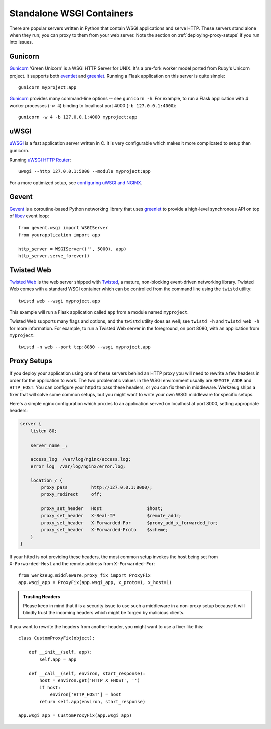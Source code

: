 .. _deploying-wsgi-standalone:

Standalone WSGI Containers
==========================

There are popular servers written in Python that contain WSGI applications and
serve HTTP.  These servers stand alone when they run; you can proxy to them
from your web server.  Note the section on :ref:`deploying-proxy-setups` if you
run into issues.

Gunicorn
--------

`Gunicorn`_ 'Green Unicorn' is a WSGI HTTP Server for UNIX. It's a pre-fork
worker model ported from Ruby's Unicorn project. It supports both `eventlet`_
and `greenlet`_. Running a Flask application on this server is quite simple::

    gunicorn myproject:app

`Gunicorn`_ provides many command-line options -- see ``gunicorn -h``.
For example, to run a Flask application with 4 worker processes (``-w
4``) binding to localhost port 4000 (``-b 127.0.0.1:4000``)::

    gunicorn -w 4 -b 127.0.0.1:4000 myproject:app

.. _Gunicorn: http://gunicorn.org/
.. _eventlet: http://eventlet.net/
.. _greenlet: https://greenlet.readthedocs.io/en/latest/

uWSGI
--------

`uWSGI`_ is a fast application server written in C. It is very configurable
which makes it more complicated to setup than gunicorn.

Running `uWSGI HTTP Router`_::

    uwsgi --http 127.0.0.1:5000 --module myproject:app

For a more optimized setup, see `configuring uWSGI and NGINX`_.

.. _uWSGI: http://uwsgi-docs.readthedocs.io/en/latest/
.. _uWSGI HTTP Router: http://uwsgi-docs.readthedocs.io/en/latest/HTTP.html#the-uwsgi-http-https-router
.. _configuring uWSGI and NGINX: uwsgi.html#starting-your-app-with-uwsgi

Gevent
-------

`Gevent`_ is a coroutine-based Python networking library that uses
`greenlet`_ to provide a high-level synchronous API on top of `libev`_
event loop::

    from gevent.wsgi import WSGIServer
    from yourapplication import app

    http_server = WSGIServer(('', 5000), app)
    http_server.serve_forever()

.. _Gevent: http://www.gevent.org/
.. _greenlet: https://greenlet.readthedocs.io/en/latest/
.. _libev: http://software.schmorp.de/pkg/libev.html

Twisted Web
-----------

`Twisted Web`_ is the web server shipped with `Twisted`_, a mature,
non-blocking event-driven networking library. Twisted Web comes with a
standard WSGI container which can be controlled from the command line using
the ``twistd`` utility::

    twistd web --wsgi myproject.app

This example will run a Flask application called ``app`` from a module named
``myproject``.

Twisted Web supports many flags and options, and the ``twistd`` utility does
as well; see ``twistd -h`` and ``twistd web -h`` for more information. For
example, to run a Twisted Web server in the foreground, on port 8080, with an
application from ``myproject``::

    twistd -n web --port tcp:8080 --wsgi myproject.app

.. _Twisted: https://twistedmatrix.com/
.. _Twisted Web: https://twistedmatrix.com/trac/wiki/TwistedWeb

.. _deploying-proxy-setups:

Proxy Setups
------------

If you deploy your application using one of these servers behind an HTTP proxy
you will need to rewrite a few headers in order for the application to work.
The two problematic values in the WSGI environment usually are ``REMOTE_ADDR``
and ``HTTP_HOST``.  You can configure your httpd to pass these headers, or you
can fix them in middleware.  Werkzeug ships a fixer that will solve some common
setups, but you might want to write your own WSGI middleware for specific
setups.

Here's a simple nginx configuration which proxies to an application served on
localhost at port 8000, setting appropriate headers:

.. sourcecode:: nginx

    server {
        listen 80;

        server_name _;

        access_log  /var/log/nginx/access.log;
        error_log  /var/log/nginx/error.log;

        location / {
            proxy_pass         http://127.0.0.1:8000/;
            proxy_redirect     off;

            proxy_set_header   Host                 $host;
            proxy_set_header   X-Real-IP            $remote_addr;
            proxy_set_header   X-Forwarded-For      $proxy_add_x_forwarded_for;
            proxy_set_header   X-Forwarded-Proto    $scheme;
        }
    }

If your httpd is not providing these headers, the most common setup invokes the
host being set from ``X-Forwarded-Host`` and the remote address from
``X-Forwarded-For``::

    from werkzeug.middleware.proxy_fix import ProxyFix
    app.wsgi_app = ProxyFix(app.wsgi_app, x_proto=1, x_host=1)

.. admonition:: Trusting Headers

   Please keep in mind that it is a security issue to use such a middleware in
   a non-proxy setup because it will blindly trust the incoming headers which
   might be forged by malicious clients.

If you want to rewrite the headers from another header, you might want to
use a fixer like this::

    class CustomProxyFix(object):

        def __init__(self, app):
            self.app = app

        def __call__(self, environ, start_response):
            host = environ.get('HTTP_X_FHOST', '')
            if host:
                environ['HTTP_HOST'] = host
            return self.app(environ, start_response)

    app.wsgi_app = CustomProxyFix(app.wsgi_app)
